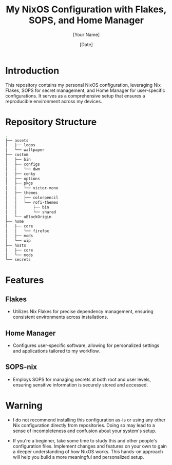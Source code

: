 
#+TITLE: My NixOS Configuration with Flakes, SOPS, and Home Manager
#+AUTHOR: [Your Name]
#+DATE: [Date]
#+OPTIONS: ^:nil

* Introduction
This repository contains my personal NixOS configuration, leveraging Nix Flakes, SOPS for secret management, and Home Manager for user-specific configurations. It serves as a comprehensive setup that ensures a reproducible environment across my devices.

* Repository Structure

#+BEGIN_SRC bash
.
├── assets
│   ├── logos
│   └── wallpaper
├── custom
│   ├── bin
│   ├── configs
│   │   └── dwm
│   ├── conky
│   ├── options
│   ├── pkgs
│   │   └── victor-mono
│   ├── themes
│   │   ├── colorpencil
│   │   └── rofi-themes
│   │       ├── bin
│   │       └── shared
│   └── uBlockOrigin
├── home
│   ├── core
│   │   └── firefox
│   ├── mods
│   └── wip
├── hosts
│   ├── core
│   └── mods
└── secrets
#+END_SRC

* Features

** Flakes
- Utilizes Nix Flakes for precise dependency management, ensuring consistent environments across installations.

** Home Manager
- Configures user-specific software, allowing for personalized settings and applications tailored to my workflow.

** SOPS-nix
- Employs SOPS for managing secrets at both root and user levels, ensuring sensitive information is securely stored and accessed.

* Warning

- I do not recommend installing this configuration as-is or using any other Nix configuration directly from repositories. Doing so may lead to a sense of incompleteness and confusion about your system's setup.

- If you're a beginner, take some time to study this and other people's configuration files. Implement changes and features on your own to gain a deeper understanding of how NixOS works. This hands-on approach will help you build a more meaningful and personalized setup.

